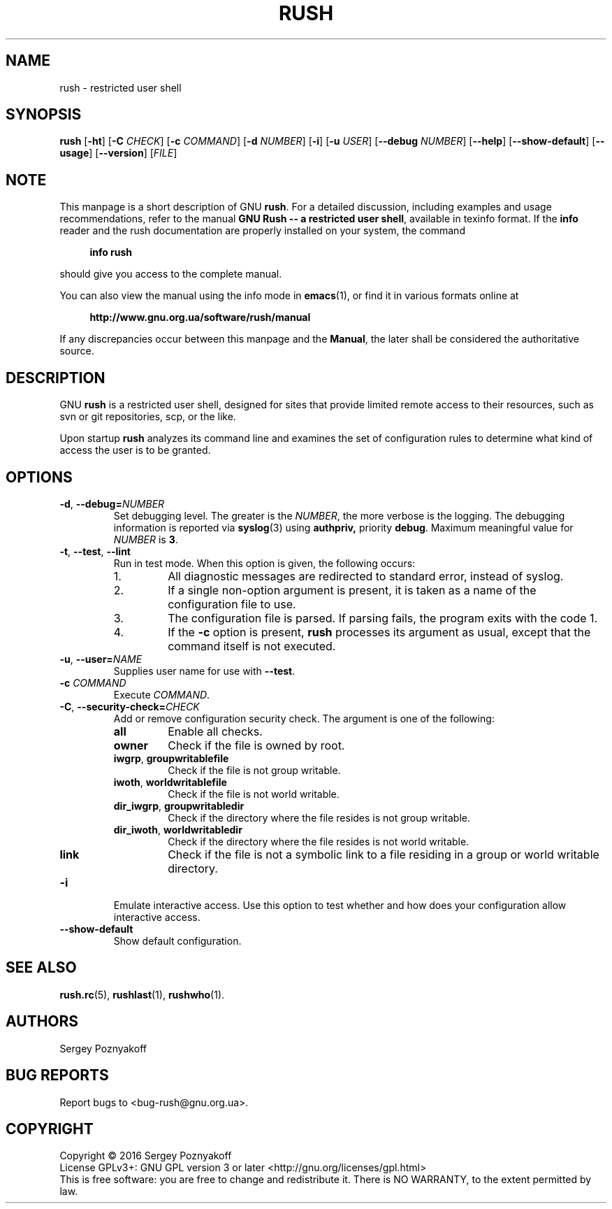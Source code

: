 .\" This file is part of GNU Rush.
.\" Copyright (C) 2016 Sergey Poznyakoff
.\"
.\" GNU Rush is free software; you can redistribute it and/or modify
.\" it under the terms of the GNU General Public License as published by
.\" the Free Software Foundation; either version 3, or (at your option)
.\" any later version.
.\"
.\" GNU Rush is distributed in the hope that it will be useful,
.\" but WITHOUT ANY WARRANTY; without even the implied warranty of
.\" MERCHANTABILITY or FITNESS FOR A PARTICULAR PURPOSE.  See the
.\" GNU General Public License for more details.
.\"
.\" You should have received a copy of the GNU General Public License
.\" along with GNU Rush.  If not, see <http://www.gnu.org/licenses/>.
.TH RUSH 1 "August 17, 2016" "RUSH" "Rush User Reference"
.SH NAME
rush \- restricted user shell
.SH SYNOPSIS
\fBrush\fR\
 [\fB\-ht\fR]\
 [\fB\-C\fR \fICHECK\fR]\
 [\fB\-c\fR \fICOMMAND\fR]\
 [\fB\-d\fR \fINUMBER\fR]\
 [\fB\-i\fR]\
 [\fB\-u\fR \fIUSER\fR]\
 [\fB\-\-debug\fR \fINUMBER\fR]\
 [\fB\-\-help\fR]\
 [\fB\-\-show\-default\fR]\
 [\fB\-\-usage\fR]\
 [\fB\-\-version\fR]\
 [\fIFILE\fR] 
.SH NOTE
This manpage is a short description of GNU \fBrush\fR.  For a detailed
discussion, including examples and usage recommendations, refer to the
manual \fBGNU Rush -- a restricted user shell\fR, available in texinfo
format.  If the \fBinfo\fR reader and the rush documentation are
properly installed on your system, the command
.PP
.RS +4
.B info rush
.RE
.PP
should give you access to the complete manual.
.PP
You can also view the manual using the info mode in
.BR emacs (1),
or find it in various formats online at
.PP
.RS +4
.B http://www.gnu.org.ua/software/rush/manual
.RE
.PP
If any discrepancies occur between this manpage and the
\fBManual\fR, the later shall be considered the authoritative
source.
.SH DESCRIPTION
GNU \fBrush\fR is a restricted user shell, designed for sites that provide
limited remote access to their resources, such as svn or git
repositories, scp, or the like.
.PP
Upon startup \fBrush\fR analyzes its command line and examines the set
of configuration rules to determine what kind of access the user is to
be granted.
.SH OPTIONS
.TP
\fB\-d\fR, \fB\-\-debug=\fINUMBER\fR
Set debugging level.  The greater is the \fINUMBER\fR, the more
verbose is the logging.  The debugging information is reported via
.BR syslog (3)
using
.BR authpriv,
priority
.BR debug .
Maximum meaningful value for \fINUMBER\fR is \fB3\fR.
.TP
\fB\-t\fR, \fB\-\-test\fR, \fB\-\-lint
Run in test mode.  When this option is given, the following occurs:
.RS
.nr step 1 1
.IP \n[step].
All diagnostic messages are redirected to standard error, instead of
syslog.
.IP \n+[step].
If a single non-option argument is present, it is taken as a
name of the configuration file to use.
.IP \n+[step].
The configuration file is parsed.  If parsing fails, the program
exits with the code 1.
.IP \n+[step].
If the \fB\-c\fR option is present, \fBrush\fR processes
its argument as usual, except that the command itself is not executed.
.RE
.TP
\fB\-u\fR, \fB\-\-user=\fINAME\fR
Supplies user name for use with \fB\-\-test\fR.
.TP
\fB\-c\fR \fICOMMAND\fR
Execute \fICOMMAND\fR.
.TP
\fB\-C\fR, \fB\-\-security\-check=\fICHECK\fR
Add or remove configuration security check.  The argument is one of
the following:
.RS
.TP
.B all
Enable all checks.
.TP
.B owner
Check if the file is owned by root.
.TP
.BR iwgrp ", " groupwritablefile
Check if the file is not group writable.
.TP
.BR iwoth ", " worldwritablefile
Check if the file is not world writable.
.TP
.BR dir_iwgrp ", " groupwritabledir
Check if the directory where the file resides is not group writable.
.TP
.BR dir_iwoth ", " worldwritabledir
Check if the directory where the file resides is not world writable.
.TP
.BR link
Check if the file is not a symbolic link to a file residing in a group
or world writable directory.
.RE
.TP
.B \-i
Emulate interactive access.  Use this option to test whether and how
does your configuration allow interactive access.
.TP
.B \-\-show\-default
Show default configuration.      
.SH SEE ALSO
.BR rush.rc (5),
.BR rushlast (1),
.BR rushwho (1).
.SH AUTHORS
Sergey Poznyakoff
.SH "BUG REPORTS"
Report bugs to <bug-rush@gnu.org.ua>.
.SH COPYRIGHT
Copyright \(co 2016 Sergey Poznyakoff
.br
.na
License GPLv3+: GNU GPL version 3 or later <http://gnu.org/licenses/gpl.html>
.br
.ad
This is free software: you are free to change and redistribute it.
There is NO WARRANTY, to the extent permitted by law.
.\" Local variables:
.\" eval: (add-hook 'write-file-hooks 'time-stamp)
.\" time-stamp-start: ".TH [A-Z_][A-Z0-9_.\\-]* [0-9] \""
.\" time-stamp-format: "%:B %:d, %:y"
.\" time-stamp-end: "\""
.\" time-stamp-line-limit: 20
.\" end:
